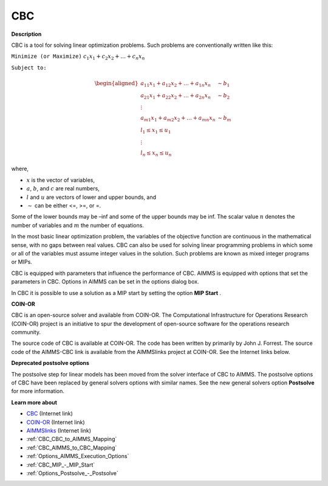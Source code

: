 

CBC
===

**Description** 

CBC is a tool for solving linear optimization problems. Such problems are conventionally written like this:



``Minimize (or Maximize)`` :math:`c_{1}x_{1} + c_{2}x_{2} + \ldots + c_{n}x_{n}`

``Subject to:`` 

.. math::

   \begin{aligned}
   a_{11}x_{1} + a_{12}x_{2} + \ldots + a_{1n}x_{n} &\sim b_1 \\
   a_{21}x_{1} + a_{22}x_{2} + \ldots + a_{2n}x_{n} &\sim b_2 \\
   \vdots \\
   a_{m1}x_{1} + a_{m2}x_{2} + \ldots + a_{mn}x_{n} &\sim b_m \\
   l_1 \leq x_1 \leq u_1 \\
   \vdots \\
   l_n \leq x_n \leq u_n
   \end{aligned}

where,

* :math:`x` is the vector of variables,
* :math:`a`, :math:`b`, and :math:`c` are real numbers,
* :math:`l` and :math:`u` are vectors of lower and upper bounds, and
* :math:`\sim` can be either <=, >=, or =.



Some of the lower bounds may be –inf and some of the upper bounds may be inf. The scalar value :math:`n` denotes the number of variables and :math:`m` the number of equations.



In the most basic linear optimization problem, the variables of the objective function are continuous in the mathematical sense, with no gaps between real values. CBC can also be used for solving linear programming problems in which some or all of the variables must assume integer values in the solution. Such problems are known as mixed integer programs or MIPs. 



CBC is equipped with parameters that influence the performance of CBC. AIMMS is equipped with options that set the parameters in CBC. Options in AIMMS can be set in the options dialog box.



In CBC it is possible to use a solution as a MIP start by setting the option **MIP Start** .



**COIN-OR** 

CBC is an open-source solver and available from COIN-OR. The Computational Infrastructure for Operations Research (COIN-OR) project is an initiative to spur the development of open-source software for the operations research community.



The source code of CBC is available at COIN-OR. The code has been written by primarily by John J. Forrest. The source code of the AIMMS-CBC link is available from the AIMMSlinks project at COIN-OR. See the Internet links below.



**Deprecated postsolve options** 

The postsolve step for linear models has been moved from the solver interface of CBC to AIMMS. The postsolve options of CBC have been replaced by general solvers options with similar names. See the new general solvers option **Postsolve**  for more information.



**Learn more about** 

*	`CBC <https://github.com/coin-or/Cbc>`_ (Internet link)
*	`COIN-OR <https://www.coin-or.org/>`_ (Internet link)
*	`AIMMSlinks <https://github.com/coin-or/AIMMSlinks>`_ (Internet link)
*	:ref:`CBC_CBC_to_AIMMS_Mapping`  
*	:ref:`CBC_AIMMS_to_CBC_Mapping`  
*	:ref:`Options_AIMMS_Execution_Options`  
*	:ref:`CBC_MIP_-_MIP_Start` 
*	:ref:`Options_Postsolve_-_Postsolve` 
